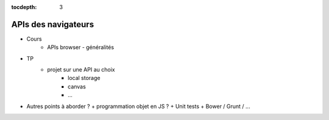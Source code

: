 :tocdepth: 3

APIs des navigateurs
====================

* Cours
   + APIs browser - généralités
* TP
   + projet sur une API au choix
	 - local storage
	 - canvas
	 - ...
  
* Autres points à aborder ?
  + programmation objet en JS ?
  + Unit tests
  + Bower / Grunt / ...
